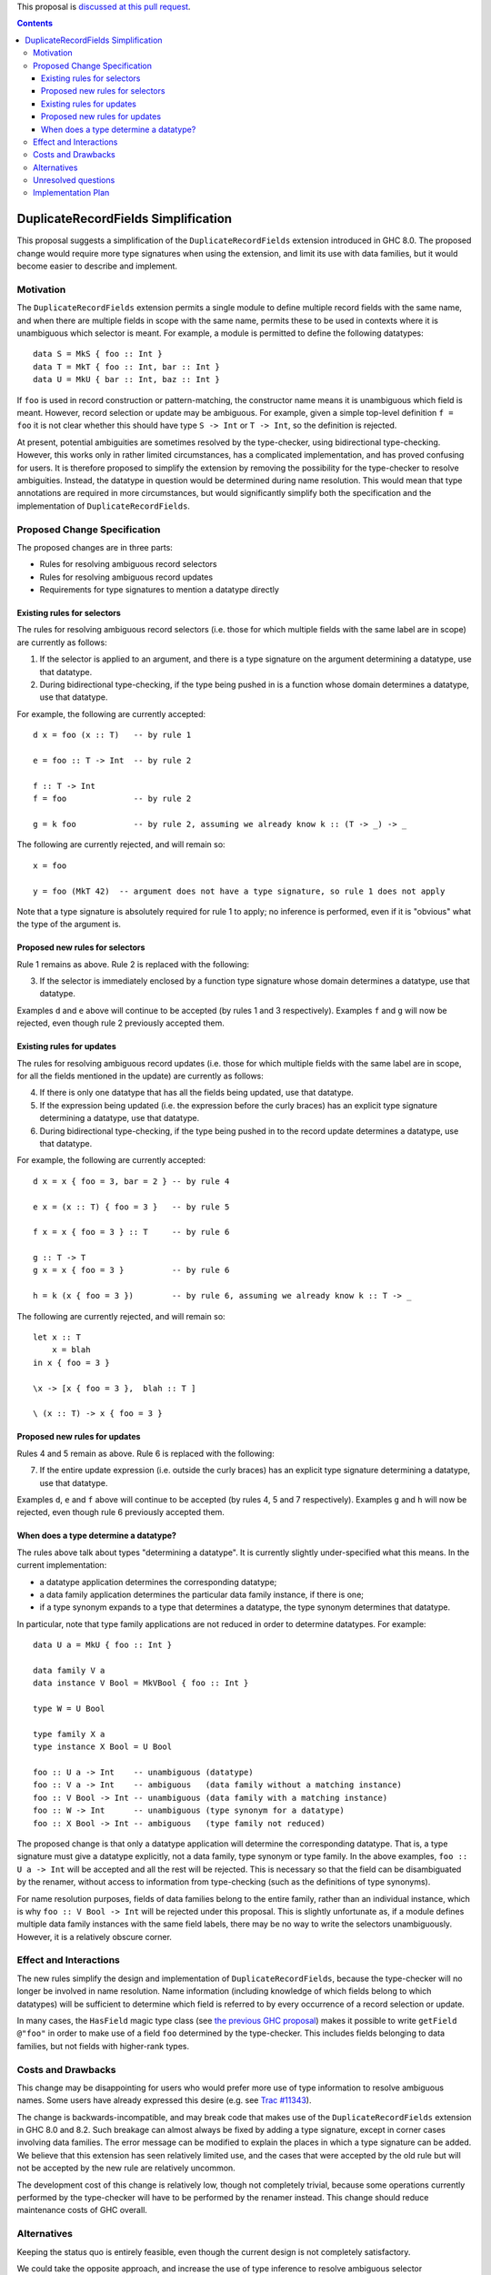 .. proposal-number:: Leave blank. This will be filled in when the proposal is
                     accepted.

.. trac-ticket:: Leave blank. This will eventually be filled with the Trac
                 ticket number which will track the progress of the
                 implementation of the feature.

.. implemented:: Leave blank. This will be filled in with the first GHC version which
                 implements the described feature.

.. highlight:: haskell

This proposal is `discussed at this pull request <https://github.com/ghc-proposals/ghc-proposals/pull/84>`_.

.. contents::


DuplicateRecordFields Simplification
====================================

This proposal suggests a simplification of the ``DuplicateRecordFields`` extension introduced in GHC 8.0.  The proposed change would require more type signatures when using the extension, and limit its use with data families, but it would become easier to describe and implement.


Motivation
------------

The ``DuplicateRecordFields`` extension permits a single module to define multiple record fields with the same name, and when there are multiple fields in scope with the same name, permits these to be used in contexts where it is unambiguous which selector is meant.  For example, a module is permitted to define the following datatypes::

  data S = MkS { foo :: Int }
  data T = MkT { foo :: Int, bar :: Int }
  data U = MkU { bar :: Int, baz :: Int }

If ``foo`` is used in record construction or pattern-matching, the constructor name means it is unambiguous which field is meant.  However, record selection or update may be ambiguous.  For example, given a simple top-level definition ``f = foo`` it is not clear whether this should have type ``S -> Int`` or ``T -> Int``, so the definition is rejected.

At present, potential ambiguities are sometimes resolved by the type-checker, using bidirectional type-checking.  However, this works only in rather limited circumstances, has a complicated implementation, and has proved confusing for users.  It is therefore proposed to simplify the extension by removing the possibility for the type-checker to resolve ambiguities.  Instead, the datatype in question would be determined during name resolution.  This would mean that type annotations are required in more circumstances, but would significantly simplify both the specification and the implementation of ``DuplicateRecordFields``.


Proposed Change Specification
-----------------------------

The proposed changes are in three parts:

* Rules for resolving ambiguous record selectors
* Rules for resolving ambiguous record updates
* Requirements for type signatures to mention a datatype directly



Existing rules for selectors
^^^^^^^^^^^^^^^^^^^^^^^^^^^^

The rules for resolving ambiguous record selectors (i.e. those for which multiple fields with the same label are in scope) are currently as follows:

1. If the selector is applied to an argument, and there is a type signature on the argument determining a datatype, use that datatype.

2. During bidirectional type-checking, if the type being pushed in is a function whose domain determines a datatype, use that datatype.

For example, the following are currently accepted::

  d x = foo (x :: T)   -- by rule 1

  e = foo :: T -> Int  -- by rule 2

  f :: T -> Int
  f = foo              -- by rule 2

  g = k foo            -- by rule 2, assuming we already know k :: (T -> _) -> _

The following are currently rejected, and will remain so::

  x = foo

  y = foo (MkT 42)  -- argument does not have a type signature, so rule 1 does not apply

Note that a type signature is absolutely required for rule 1 to apply; no inference is performed, even if it is "obvious" what the type of the argument is.


Proposed new rules for selectors
^^^^^^^^^^^^^^^^^^^^^^^^^^^^^^^^

Rule 1 remains as above.  Rule 2 is replaced with the following:

3. If the selector is immediately enclosed by a function type signature whose domain determines a datatype, use that datatype.

Examples ``d`` and ``e`` above will continue to be accepted (by rules 1 and 3 respectively).  Examples ``f`` and ``g`` will now be rejected, even though rule 2 previously accepted them.


Existing rules for updates
^^^^^^^^^^^^^^^^^^^^^^^^^^

The rules for resolving ambiguous record updates (i.e. those for which multiple fields with the same label are in scope, for all the fields mentioned in the update) are currently as follows:

4. If there is only one datatype that has all the fields being updated, use that datatype.

5. If the expression being updated (i.e. the expression before the curly braces) has an explicit type signature determining a datatype, use that datatype.

6. During bidirectional type-checking, if the type being pushed in to the record update determines a datatype, use that datatype.

For example, the following are currently accepted::

  d x = x { foo = 3, bar = 2 } -- by rule 4

  e x = (x :: T) { foo = 3 }   -- by rule 5

  f x = x { foo = 3 } :: T     -- by rule 6

  g :: T -> T
  g x = x { foo = 3 }          -- by rule 6

  h = k (x { foo = 3 })        -- by rule 6, assuming we already know k :: T -> _

The following are currently rejected, and will remain so::

  let x :: T
      x = blah
  in x { foo = 3 }

  \x -> [x { foo = 3 },  blah :: T ]

  \ (x :: T) -> x { foo = 3 }


Proposed new rules for updates
^^^^^^^^^^^^^^^^^^^^^^^^^^^^^^

Rules 4 and 5 remain as above.  Rule 6 is replaced with the following:

7. If the entire update expression (i.e. outside the curly braces) has an explicit type signature determining a datatype, use that datatype.

Examples ``d``, ``e`` and ``f`` above will continue to be accepted (by rules 4, 5 and 7 respectively).  Examples ``g`` and ``h`` will now be rejected, even though rule 6 previously accepted them.



When does a type determine a datatype?
^^^^^^^^^^^^^^^^^^^^^^^^^^^^^^^^^^^^^^

The rules above talk about types "determining a datatype".  It is currently slightly under-specified what this means.  In the current implementation:

* a datatype application determines the corresponding datatype;

* a data family application determines the particular data family instance, if there is one;

* if a type synonym expands to a type that determines a datatype, the type synonym determines that datatype.

In particular, note that type family applications are not reduced in order to determine datatypes.  For example::

  data U a = MkU { foo :: Int }

  data family V a
  data instance V Bool = MkVBool { foo :: Int }

  type W = U Bool

  type family X a
  type instance X Bool = U Bool

  foo :: U a -> Int    -- unambiguous (datatype)
  foo :: V a -> Int    -- ambiguous   (data family without a matching instance)
  foo :: V Bool -> Int -- unambiguous (data family with a matching instance)
  foo :: W -> Int      -- unambiguous (type synonym for a datatype)
  foo :: X Bool -> Int -- ambiguous   (type family not reduced)

The proposed change is that only a datatype application will determine the corresponding datatype.  That is, a type signature must give a datatype explicitly, not a data family, type synonym or type family.  In the above examples, ``foo :: U a -> Int`` will be accepted and all the rest will be rejected.  This is necessary so that the field can be disambiguated by the renamer, without access to information from type-checking (such as the definitions of type synonyms).

For name resolution purposes, fields of data families belong to the entire family, rather than an individual instance, which is why ``foo :: V Bool -> Int`` will be rejected under this proposal.  This is slightly unfortunate as, if a module defines multiple data family instances with the same field labels, there may be no way to write the selectors unambiguously.  However, it is a relatively obscure corner.


Effect and Interactions
-----------------------

The new rules simplify the design and implementation of ``DuplicateRecordFields``, because the type-checker will no longer be involved in name resolution.  Name information (including knowledge of which fields belong to which datatypes) will be sufficient to determine which field is referred to by every occurrence of a record selection or update.

In many cases, the ``HasField`` magic type class (see `the previous GHC proposal <https://github.com/ghc-proposals/ghc-proposals/pull/6>`_) makes it possible to write ``getField @"foo"`` in order to make use of a field ``foo`` determined by the type-checker.  This includes fields belonging to data families, but not fields with higher-rank types.


Costs and Drawbacks
-------------------

This change may be disappointing for users who would prefer more use of type information to resolve ambiguous names.  Some users have already expressed this desire (e.g. see `Trac #11343 <https://ghc.haskell.org/trac/ghc/ticket/11343>`_).

The change is backwards-incompatible, and may break code that makes use of the ``DuplicateRecordFields`` extension in GHC 8.0 and 8.2.  Such breakage can almost always be fixed by adding a type signature, except in corner cases involving data families.  The error message can be modified to explain the places in which a type signature can be added.  We believe that this extension has seen relatively limited use, and the cases that were accepted by the old rule but will not be accepted by the new rule are relatively uncommon.

The development cost of this change is relatively low, though not completely trivial, because some operations currently performed by the type-checker will have to be performed by the renamer instead.  This change should reduce maintenance costs of GHC overall.


Alternatives
------------

Keeping the status quo is entirely feasible, even though the current design is not completely satisfactory.

We could take the opposite approach, and increase the use of type inference to resolve ambiguous selector occurrences, as requested by some users.  However, it is not clear how to do this in anything other than an essentially ad hoc manner, so the extension is likely to become even more complex to specify and implement.


Unresolved questions
--------------------

The interaction between ``DuplicateRecordFields`` and ``PatternSynonyms`` has never been completely satisfactory (see `Trac #11228 <https://ghc.haskell.org/trac/ghc/ticket/11228>`_).  I hope that narrowing the scope of ``DuplicateRecordFields`` as proposed here may help with this, but I haven't yet thought this through.  Feedback on this point would be very welcome.


Implementation Plan
-------------------

If accepted, I will try to implement.
